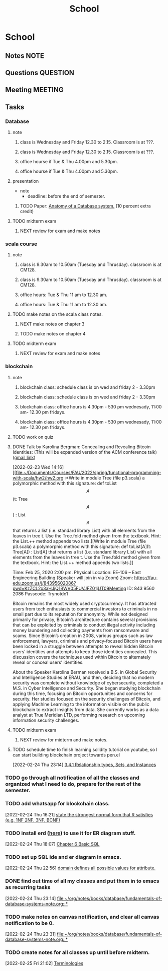#+TITLE: School
#+FILETAGS: WORK @school

* School
** Notes :NOTE:
** Questions :QUESTION:
** Meeting :MEETING:
** Tasks
*** Database
**** note
***** class is Wednesday and Friday 12.30 to 2.15. Classroom is at ???.
SCHEDULED: <2022-03-02 Wed 12:30-14:15>
***** class is Wednesday and Friday 12.30 to 2.15. Classroom is at ???.
SCHEDULED: <2022-03-04 Fri 12:30-14:15>
***** office hourse if Tue & Thu 4.00pm and 5.30pm.
SCHEDULED: <2022-03-01 Tue 16:00-17:30 +1w>
***** office hourse if Tue & Thu 4.00pm and 5.30pm.
SCHEDULED: <2022-03-03 Thu 16:00-17:30 +1w>
**** presentation
  - note
    - deadline: before the end of semester.
***** TODO Paper: [[https://www.semanticscholar.org/paper/Anatomy-of-a-Database-System-Hellerstein-Stonebraker/acf0f99dd4bbcbf7049b787e10cb538c620ed110][Anatomy of a Database system.]] (10 percent extra credit)
**** TODO midterm exam
DEADLINE: <2022-03-01 Tue>
***** NEXT review for exam and make notes
SCHEDULED: <2022-02-26 Sat>
*** scala course
:LOGBOOK:
CLOCK: [2022-02-22 Tue 18:19]--[2022-02-22 Tue 18:20] =>  0:01
:END:
**** note
***** class is 9.30am to 10.50am (Tuesday and Thrusday). classroom is at CM128.
SCHEDULED: <2022-03-01 Tue 09:30-10:50 +1w>
***** class is 9.30am to 10.50am (Tuesday and Thrusday). classroom is at CM128.
SCHEDULED: <2022-03-03 Thu 09:30-10:50 +1w>
***** office hours: Tue & Thu 11 am to 12.30 am.
SCHEDULED: <2022-03-01 Tue 11:00-00:30 +1w>
***** office hours: Tue & Thu 11 am to 12.30 am.
SCHEDULED: <2022-03-03 Thu 11:00-00:30 +1w>
**** TODO make notes on the scala class notes.
***** NEXT make notes on chapter 3
***** TODO make notes on chapter 4
**** TODO midterm exam
DEADLINE: <2022-03-01 Tue>
***** NEXT review for exam and make notes
SCHEDULED: <2022-02-27 Sun>
*** blockchain
**** note
***** blockchain class: schedule class is on wed and friday 2 - 3.30pm
SCHEDULED: <2022-03-02 Wed 14:00-15:30 +1w>
***** blockchain class: schedule class is on wed and friday 2 - 3.30pm
SCHEDULED: <2022-03-04 Fri 14:00-15:30 +1w>
***** blockchain class: office hours is 4.30pm - 530 pm wednesady, 11:00 am- 12.30 pm fridays.
        SCHEDULED: <2022-02-28 Mon +1w>
***** blockchain class: office hours is 4.30pm - 530 pm wednesady, 11:00 am- 12.30 pm fridays.
        SCHEDULED: <2022-02-25 Fri 11:00-12:30 +1w>

**** TODO work on quiz
SCHEDULED: <2022-02-25 Fri>
**** DONE Talk by Karolina Bergman: Concealing and Revealing Bitcoin Identities: (This will be expanded version of the ACM conference talk) ([[https://mail.google.com/mail/u/0/#inbox/FMfcgzGmvBqpBCDDvxtkGfbTtDGWRXfq][gmail link]])
SCHEDULED: <2022-02-25 Fri 14:00>
:LOGBOOK:
CLOCK: [2022-02-23 Wed 14:16]--[2022-02-23 Wed 14:18] =>  0:02
:END:
[2022-02-23 Wed 14:16]
[[file:~/Documents/Courses/FAU/2022/spring/functional-programming-with-scala/hw2/hw2.org::*Write in module Tree (file p3.scala) a polymorphic method with this signature: def toList\[A\](t: Tree\[A\]) : List\[A\] that returns a list (i.e. standard library List) with all elements from the leaves in tree t. Use the Tree.fold method given from the textbook. Hint: the List.++ method appends two lists.][Write in module Tree (file p3.scala) a polymorphic method with this signature: def toList[A](t: Tree[A]) : List[A] that returns a list (i.e. standard library List) with all elements from the leaves in tree t. Use the Tree.fold method given from the textbook. Hint: the List.++ method appends two lists.]]

Time: Feb 25, 2020 2:00 pm.
Physical Location:  EE-106 -- East Engineering Building (Speaker will join in via Zoom)
Zoom:
https://fau-edu.zoom.us/j/84395602086?pwd=KzZCL2x3aHJjQ1BWV05FUVJFZ01jUT09Meeting ID: 843 9560 2086
Passcode: Trynotdo1

Bitcoin remains the most widely used cryptocurrency. It has attracted users from tech enthusiasts to commercial investors to criminals  in no small part due to its reputation for anonymity. While not designed primarily for privacy, Bitcoin’s architecture contains several provisions that can be exploited by criminals to conduct illegal activity including money laundering and collecting payments from ransomware and scams. Since Bitcoin’s creation in 2008, various groups such as law enforcement, lawyers, criminals and privacy-focused Bitcoin users have been locked in a struggle between attempts to reveal hidden Bitcoin users’ identities and attempts to keep those identities concealed. This discussion covers the techniques used within Bitcoin to alternately reveal or conceal users’ identities.

About the Speaker
Karolina Berman received a B.S. in Global Security and Intelligence Studies at ERAU, and then, deciding that no modern security was complete without knowledge of cybersecurity, completed a M.S. in Cyber Intelligence and Security. She began studying blockchain during this time, focusing on Bitcoin opportunities and concerns for security. Her studies focused on the security challenges of Bitcoin, and applying Machine Learning to the information visible on the public blockchain to extract insights from data. She currently works as a data analyst at True Meridian LTD, performing research on upcoming information security challenges.
**** TODO midterm exam
DEADLINE: <2022-03-04 Fri>
***** NEXT review for midterm and make notes.
SCHEDULED: <2022-03-01 Tue>
**** TODO schedule time to finish learning solidity tutorial on youtube, so I can start building blockchain project towards pen.el
SCHEDULED: <2022-03-04 Fri>
[2022-02-24 Thu 23:14]
[[file:~/org/notes/books/database/fundamentals-of-database-systems-note.org::*3.4.1 Relationship types, Sets, and Instances][3.4.1 Relationship types, Sets, and Instances]]
*** TODO go through all notification of all the classes and organized what I need to do, prepare for the rest of the semester.
SCHEDULED: <2022-02-25 Fri>
*** TODO add whatsapp for blockchain class.
SCHEDULED: <2022-02-26 Sat>
[2022-02-24 Thu 16:21]
[[file:~/org/school.org::*state the strongest normal form that R satisfies (e.g. 1NF 2NF, 3NF, BCNF)][state the strongest normal form that R satisfies (e.g. 1NF 2NF, 3NF, BCNF)]]
*** TODO install erd ([[https://github.com/BurntSushi/erd][here]]) to use it for ER diagram stuff.
SCHEDULED: <2022-02-26 Sat>
:LOGBOOK:
CLOCK: [2022-02-24 Thu 18:07]--[2022-02-24 Thu 18:10] =>  0:03
:END:
[2022-02-24 Thu 18:07]
[[file:~/org/notes/books/database/fundamentals-of-database-systems-note.org::*Chapter 6 Basic SQL][Chapter 6 Basic SQL]]
*** TODO set up SQL ide and er diagram in emacs.
[2022-02-24 Thu 22:56]
[[file:~/org/notes/books/database/fundamentals-of-database-systems-note.org::*domain defines all possible values for attribute.][domain defines all possible values for attribute.]]
*** DONE find out time of all my classes and put them in to emacs as recurring tasks
:LOGBOOK:
CLOCK: [2022-02-24 Thu 23:14]--[2022-02-24 Thu 23:15] =>  0:01
:END:
[2022-02-24 Thu 23:14]
[[file:~/org/notes/books/database/fundamentals-of-database-systems-note.org::*]]
*** TODO make notes on canvas notification, and clear all canvas notification to be 0.
SCHEDULED: <2022-02-26 Sat>
[2022-02-24 Thu 23:31]
[[file:~/org/notes/books/database/fundamentals-of-database-systems-note.org::*]]
*** TODO create notes for all classes up until before midterm.
:LOGBOOK:
CLOCK: [2022-02-25 Fri 21:02]--[2022-02-25 Fri 21:03] =>  0:01
:END:
[2022-02-25 Fri 21:02]
[[file:~/org/notes/database-note.org::*Terminologies][Terminologies]]
